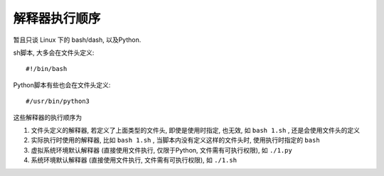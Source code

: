 ========================
解释器执行顺序
========================


.. post:: 2024-03-09 18:21:01
  :tags: linux, 概念性
  :category: 操作系统
  :author: YanQue
  :location: CD
  :language: zh-cn


暂且只谈 Linux 下的 bash/dash, 以及Python.

sh脚本, 大多会在文件头定义::

  #!/bin/bash

Python脚本有些也会在文件头定义::

  #/usr/bin/python3

这些解释器的执行顺序为

1. 文件头定义的解释器, 若定义了上面类型的文件头, 即使是使用时指定, 也无效, 如  ``bash 1.sh``  , 还是会使用文件头的定义
2. 实际执行时使用的解释器, 比如 ``bash 1.sh`` , 当脚本内没有定义这样的文件头时, 使用执行时指定的 ``bash``
3. 虚拟系统环境默认解释器 (直接使用文件执行, 仅限于Python, 文件需有可执行权限), 如 ``./1.py``
4. 系统环境默认解释器 (直接使用文件执行, 文件需有可执行权限), 如 ``./1.sh``




